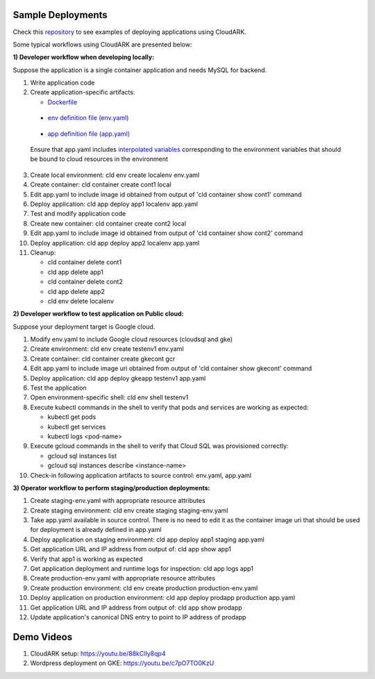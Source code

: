 Sample Deployments
-------------------

Check this `repository`_ to see examples of deploying applications using CloudARK.

.. _repository: https://github.com/cloud-ark/cloudark-samples



Some typical workflows using CloudARK are presented below:

**1) Developer workflow when developing locally:**

Suppose the application is a single container application and needs MySQL for backend.

1) Write application code

2) Create application-specific artifacts:

   - Dockerfile_

.. _Dockerfile: https://github.com/cloud-ark/cloudark-samples/blob/master/greetings/Dockerfile

   - `env definition file (env.yaml)`__

.. _env: https://github.com/cloud-ark/cloudark-samples/blob/master/greetings/environment-local.yaml

__ env_

   - `app definition file (app.yaml)`__

.. _app: https://github.com/cloud-ark/cloudark-samples/blob/master/greetings/app-local.yaml

__ app_

   Ensure that app.yaml includes `interpolated variables`__ corresponding to the environment variables that should be bound to cloud resources in the environment

.. _interpolation: https://cloud-ark.github.io/cloudark/docs/html/html/env_vars.html

__ interpolation_

3) Create local environment: cld env create localenv env.yaml

4) Create container: cld container create cont1 local

5) Edit app.yaml to include image id obtained from output of 'cld container show cont1' command

6) Deploy application: cld app deploy app1 localenv app.yaml

7) Test and modify application code

8) Create new container: cld container create cont2 local

9) Edit app.yaml to include image id obtained from output of 'cld container show cont2' command

10) Deploy application: cld app deploy app2 localenv app.yaml

11) Cleanup:

    - cld container delete cont1

    - cld app delete app1

    - cld container delete cont2

    - cld app delete app2

    - cld env delete localenv


**2) Developer workflow to test application on Public cloud:**

Suppose your deployment target is Google cloud.

1) Modify env.yaml to include Google cloud resources (cloudsql and gke)

2) Create environment: cld env create testenv1 env.yaml

3) Create container: cld container create gkecont gcr

4) Edit app.yaml to include image uri obtained from output of 'cld container show gkecont' command

5) Deploy application: cld app deploy gkeapp testenv1 app.yaml

6) Test the application

7) Open environment-specific shell: cld env shell testenv1

8) Execute kubectl commands in the shell to verify that pods and services are working as expected:
   
   - kubectl get pods

   - kubectl get services

   - kubectl logs <pod-name>

9) Execute gcloud commands in the shell to verify that Cloud SQL was provisioned correctly:
   
   - gcloud sql instances list

   - gcloud sql instances describe <instance-name>

10) Check-in following application artifacts to source control: env.yaml, app.yaml


**3) Operator workflow to perform staging/production deployments:**

1) Create staging-env.yaml with appropriate resource attributes

2) Create staging environment: cld env create staging staging-env.yaml

3) Take app.yaml available in source control. There is no need to edit it as the container
   image uri that should be used for deployment is already defined in app.yaml

4) Deploy application on staging environment: cld app deploy app1 staging app.yaml

5) Get application URL and IP address from output of: cld app show app1

6) Verify that app1 is working as expected

7) Get application deployment and runtime logs for inspection: cld app logs app1

8) Create production-env.yaml with appropriate resource attributes

9) Create production environment: cld env create production production-env.yaml

10) Deploy application on production environment: cld app deploy prodapp production app.yaml

11) Get application URL and IP address from output of: cld app show prodapp

12) Update application's canonical DNS entry to point to IP address of prodapp


Demo Videos
-----------

1) CloudARK setup: https://youtu.be/88kClIy8qp4


2) Wordpress deployment on GKE: https://youtu.be/c7pO7TO0KzU
